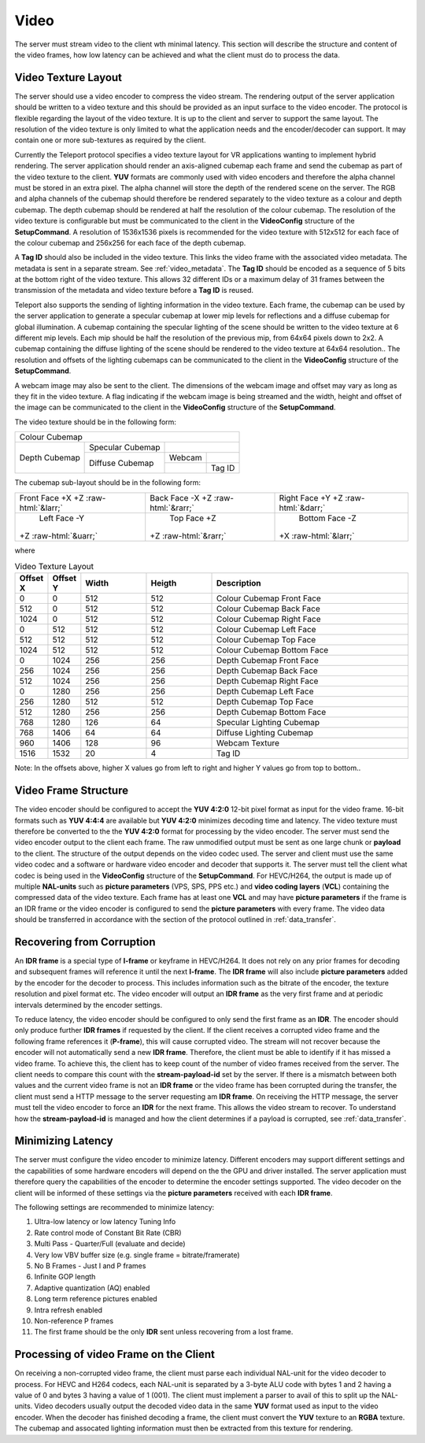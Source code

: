 .. _video:

#####
Video
#####


The server must stream video to the client wth minimal latency. 
This section will describe the structure and content of the video frames, how low latency can be achieved and what the client must do to process the data.


Video Texture Layout
^^^^^^^^^^^^^^^^^^^^
The server should use a video encoder to compress the video stream. 
The rendering output of the server application should be written to a video texture and this should be provided as an input surface to the video encoder.
The protocol is flexible regarding the layout of the video texture. It is up to the client and server to support the same layout.
The resolution of the video texture is only limited to what the application needs and the encoder/decoder can support. 
It may contain one or more sub-textures as required by the client. 

Currently the Teleport protocol specifies a video texture layout for VR applications wanting to implement hybrid rendering.
The server application should render an axis-aligned cubemap each frame and send the cubemap as part of the video texture to the client.
**YUV** formats are commonly used with video encoders and therefore the alpha channel must be stored in an extra pixel.
The alpha channel will store the depth of the rendered scene on the server.
The RGB and alpha channels of the cubemap should therefore be rendered separately to the video texture as a colour and depth cubemap.
The depth cubemap should be rendered at half the resolution of the colour cubemap.
The resolution of the video texture is configurable but must be communicated to the client in the **VideoConfig** structure of the **SetupCommand**.
A resolution of 1536x1536 pixels is recommended for the video texture with 512x512 for each face of the colour cubemap and 256x256 for each face of the depth cubemap. 

A **Tag ID** should also be included in the video texture. This links the video frame with the associated video metadata.
The metadata is sent in a separate stream. See :ref:`video_metadata`.
The **Tag ID** should be encoded as a sequence of 5 bits at the bottom right of the video texture. 
This allows 32 different IDs or a maximum delay of 31 frames between the transmission of the metadata and video texture before a **Tag ID** is reused. 

Teleport also supports the sending of lighting information in the video texture.
Each frame, the cubemap can be used by the server application to generate a specular cubemap at lower mip levels for reflections and a diffuse cubemap for global illumination.
A cubemap containing the specular lighting of the scene should be written to the video texture at 6 different mip levels.
Each mip should be half the resolution of the previous mip, from 64x64 pixels down to 2x2.
A cubemap containing the diffuse lighting of the scene should be rendered to the video texture at 64x64 resolution..
The resolution and offsets of the lighting cubemaps can be communicated to the client in the **VideoConfig** structure of the **SetupCommand**.


A webcam image may also be sent to the client. The dimensions of the webcam image and offset may vary as long as they fit in the video texture.
A flag indicating if the webcam image is being streamed and the width, height and offset of the image can be communicated to the client in the **VideoConfig** structure of the **SetupCommand**.

The video texture should be in the following form:

+-----------------------------------------------------------------------+
|                                                                       |
|                                                                       |
|                                                                       |
|                                                                       |
|                                                                       |
|                                                                       |
|                            Colour Cubemap                             |
|                                                                       |
|                                                                       |
|                                                                       |
|                                                                       |
|                                                                       |
|                                                                       |
+-----------------------------------+------------------+----------------+
|                                   |                  |                |
|                                   | Specular Cubemap |                |
|                                   |                  |                |
|           Depth Cubemap           +------------------+--------+-------+
|                                   |                  | Webcam |       |
|                                   | Diffuse Cubemap  +--------+-------+
|                                   |                  |        |Tag ID |
+-----------------------------------+------------------+--------+-------+


.. role:: red
.. role:: grn
.. role:: blu
.. role:: cyn
.. role:: mag
.. role:: yel

.. role::  raw-html(raw)
    :format: html

The cubemap sub-layout should be in the following form:

+-----------------------+-----------------------+-----------------------+
|                       |                       |                       |
| Front Face            | Back Face             | Right Face            |
| :red:`+X`             | :cyn:`-X`             | :grn:`+Y`             |
| +Z :raw-html:`&larr;` | +Z :raw-html:`&rarr;` | +Z :raw-html:`&darr;` |
|                       |                       |                       |
+-----------------------+-----------------------+-----------------------+
|                       |                       |                       |
|      Left Face        |      Top Face         |      Bottom Face      |
|      :mag:`-Y`        |      :blu:`+Z`        |      :yel:`-Z`        |
| +Z :raw-html:`&uarr;` | +Z :raw-html:`&rarr;` | +X :raw-html:`&larr;` |
|                       |                       |                       |
+-----------------------+-----------------------+-----------------------+


where

.. list-table:: Video Texture Layout
   :widths: 5 5 10 10 30
   :header-rows: 1

   * - Offset X
     - Offset Y
     - Width
     - Heigth
     - Description
   * - 0
     - 0
     - 512
     - 512
     - Colour Cubemap Front Face
   * - 512
     - 0
     - 512
     - 512
     - Colour Cubemap Back Face
   * - 1024
     - 0
     - 512
     - 512
     - Colour Cubemap Right Face
   * - 0
     - 512
     - 512
     - 512
     - Colour Cubemap Left Face
   * - 512
     - 512
     - 512
     - 512
     - Colour Cubemap Top Face
   * - 1024
     - 512
     - 512
     - 512
     - Colour Cubemap Bottom Face
   * - 0
     - 1024
     - 256
     - 256
     - Depth Cubemap Front Face
   * - 256
     - 1024
     - 256
     - 256
     - Depth Cubemap Back Face
   * - 512
     - 1024
     - 256
     - 256
     - Depth Cubemap Right Face
   * - 0
     - 1280
     - 256
     - 256
     - Depth Cubemap Left Face
   * - 256
     - 1280
     - 512
     - 512
     - Depth Cubemap Top Face
   * - 512
     - 1280
     - 256
     - 256
     - Depth Cubemap Bottom Face
   * - 768
     - 1280
     - 126
     - 64
     - Specular Lighting Cubemap
   * - 768
     - 1406
     - 64
     - 64
     - Diffuse Lighting Cubemap
   * - 960
     - 1406
     - 128
     - 96
     - Webcam Texture
   * - 1516
     - 1532
     - 20
     - 4
     - Tag ID

Note: In the offsets above, higher X values go from left to right and higher Y values go from top to bottom.. 




Video Frame Structure
^^^^^^^^^^^^^^^^^^^^^
The video encoder should be configured to accept the **YUV 4:2:0** 12-bit pixel format as input for the video frame.
16-bit formats such as **YUV 4:4:4** are available but **YUV 4:2:0** minimizes decoding time and latency.
The video texture must therefore be converted to the the **YUV 4:2:0** format for processing by the video encoder.
The server must send the video encoder output to the client each frame.
The raw unmodified output must be sent as one large chunk or **payload** to the client.
The structure of the output depends on the video codec used. The server and client must use the same video codec and a software or hardware video encoder and decoder that supports it.
The server must tell the client what codec is being used in the **VideoConfig** structure of the **SetupCommand**. 
For HEVC/H264, the output is made up of multiple **NAL-units** such as **picture parameters** (VPS, SPS, PPS etc.) and **video coding layers** (**VCL**) containing the compressed data of the video texture.
Each frame has at least one **VCL** and may have **picture parameters** if the frame is an IDR frame or the video encoder is configured to send the **picture parameters** with every frame.
The video data should be transferred in accordance with the section of the protocol outlined in :ref:`data_transfer`.


Recovering from Corruption
^^^^^^^^^^^^^^^^^^^^^^^^^^
An **IDR frame** is a special type of **I-frame** or keyframe in HEVC/H264. 
It does not rely on any prior frames for decoding and subsequent frames will reference it until the next **I-frame**. 
The **IDR frame** will also include **picture parameters** added by the encoder for the decoder to process. 
This includes information such as the bitrate of the encoder, the texture resolution and pixel format etc. 
The video encoder will output an **IDR frame** as the very first frame and at periodic intervals determined by the encoder settings. 

To reduce latency, the video encoder should be configured to only send the first frame as an **IDR**. 
The encoder should only produce further **IDR frames** if requested by the client.
If the client receives a corrupted video frame and the following frame references it (**P-frame**), this will cause corrupted video. 
The stream will not recover because the encoder will not automatically send a new **IDR frame**. 
Therefore, the client must be able to identify if it has missed a video frame. 
To achieve this, the client has to keep count of the number of video frames received from the server. 
The client needs to compare this count with the **stream-payload-id** set by the server. 
If there is a mismatch between both values and the current video frame is not an **IDR frame** or the video frame has been corrupted during the transfer, the client must send a HTTP message to the server requesting am **IDR frame**. 
On receiving the HTTP message, the server must tell the video encoder to force an **IDR** for the next frame.
This allows the video stream to recover.
To understand how the **stream-payload-id** is managed and how the client determines if a payload is corrupted, see :ref:`data_transfer`.


Minimizing Latency
^^^^^^^^^^^^^^^^^^
The server must configure the video encoder to minimize latency. 
Different encoders may support different settings and the capabilities of some hardware encoders will depend on the the GPU and driver installed.
The server application must therefore query the capabilities of the encoder to determine the encoder settings supported.
The video decoder on the client will be informed of these settings via the **picture parameters** received with each **IDR frame**.

The following settings are recommended to minimize latency:

1. Ultra-low latency or low latency Tuning Info
2. Rate control mode of Constant Bit Rate (CBR)
3. Multi Pass - Quarter/Full (evaluate and decide)
4. Very low VBV buffer size (e.g. single frame = bitrate/framerate)
5. No B Frames - Just I and P frames
6. Infinite GOP length
7. Adaptive quantization (AQ) enabled
8. Long term reference pictures enabled
9. Intra refresh enabled
10. Non-reference P frames
11. The first frame should be the only **IDR** sent unless recovering from a lost frame.



Processing of video Frame on the Client
^^^^^^^^^^^^^^^^^^^^^^^^^^^^^^^^^^^^^^^
On receiving a non-corrupted video frame, the client must parse each individual NAL-unit for the video decoder to process.
For HEVC and H264 codecs, each NAL-unit is separated by a 3-byte ALU code with bytes 1 and 2 having a value of 0 and bytes 3 having a value of 1 (001). 
The client must implement a parser to avail of this to split up the NAL-units.
Video decoders usually output the decoded video data in the same **YUV** format used as input to the video encoder.    
When the decoder has finished decoding a frame, the client must convert the **YUV** texture to an **RGBA** texture.
The cubemap and assocated lighting information must then be extracted from this texture for rendering.


